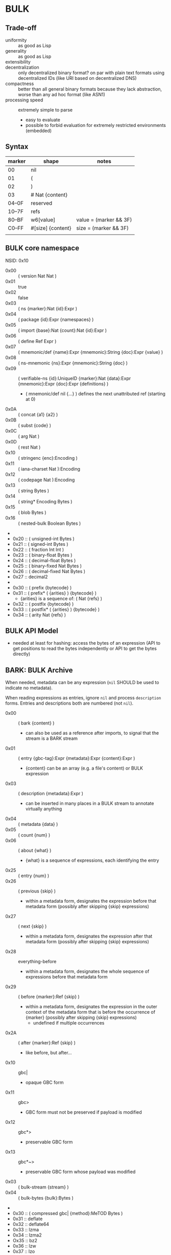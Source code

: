 * BULK
** Trade-off
   - uniformity :: as good as Lisp
   - generality :: as good as Lisp
   - extensibility :: 
   - decentralization :: only decentralized binary format? on par with plain text formats using
     decentralized IDs (like URI based on decentralized DNS)
   - compactness :: better than all general binary formats because they lack abstraction, worse
     than any ad hoc format (like ASN1)
   - processing speed :: extremely simple to parse
     - easy to evaluate
     - possible to forbid evaluation for extremely restricted environments (embedded)

** Syntax

   | marker | shape             | notes                  |
   |--------+-------------------+------------------------|
   | 00     | nil               |                        |
   | 01     | (                 |                        |
   | 02     | )                 |                        |
   | 03     | # Nat {content}   |                        |
   | 04–0F  | reserved          |                        |
   | 10–7F  | refs              |                        |
   | 80–BF  | w6[value]         | value = (marker && 3F) |
   | C0–FF  | #[size] {content} | size = (marker && 3F)  |
   |        |                   |                        |

** BULK core namespace
   NSID: 0x10

   - 0x00 :: ( version Nat Nat )
   - 0x01 :: true
   - 0x02 :: false
   - 0x03 :: ( ns {marker}:Nat {id}:Expr )
   - 0x04 :: ( package {id}:Expr {namespaces} )
   - 0x05 :: ( import {base}:Nat {count}:Nat {id}:Expr )
   - 0x06 :: ( define Ref Expr )
   - 0x07 :: ( mnemonic/def {name}:Expr {mnemonic}:String {doc}:Expr {value} )
   - 0x08 :: ( ns-mnemonic {ns}:Expr {mnemonic}:String {doc} )
   - 0x09 :: ( verifiable-ns {id}:UniqueID {marker}:Nat {data}:Expr {mnemonic}:Expr {doc}:Expr
     {definitions} )
     - ( mnemonic/def nil {…} ) defines the next unattributed ref (starting at 0)
   - 0x0A :: ( concat {a1} {a2} )
   - 0x0B :: ( subst {code} )
   - 0x0C :: ( arg Nat )
   - 0x0D :: ( rest Nat )
   - 0x10 :: ( stringenc {enc}:Encoding )
   - 0x11 :: ( iana-charset Nat ):Encoding
   - 0x12 :: ( codepage Nat ):Encoding
   - 0x13 :: ( string Bytes )
   - 0x14 :: ( string* Encoding Bytes )
   - 0x15 :: ( blob Bytes )
   - 0x16 :: ( nested-bulk Boolean Bytes )
   - 
   - 0x20 :: ( unsigned-int Bytes )
   - 0x21 :: ( signed-int Bytes )
   - 0x22 :: ( fraction Int Int )
   - 0x23 :: ( binary-float Bytes )
   - 0x24 :: ( decimal-float Bytes )
   - 0x25 :: ( binary-fixed Nat Bytes )
   - 0x26 :: ( decimal-fixed Nat Bytes )
   - 0x27 :: decimal2
   - 
   - 0x30 :: ( prefix {bytecode} )
   - 0x31 :: ( prefix* ( {arities} ) {bytecode} )
     - {arities} is a sequence of: ( Nat {refs} )
   - 0x32 :: ( postfix {bytecode} )
   - 0x33 :: ( postfix* ( {arities} ) {bytecode} )
   - 0x34 :: ( arity Nat {refs} )

** BULK API Model
   - needed at least for hashing: access the bytes of an expression (API to get positions to read
     the bytes independently or API to get the bytes directly)

** BARK: BULK Archive
   When needed, metadata can be any expression (=nil= SHOULD be used to indicate no metadata).

   When reading expressions as entries, ignore =nil= and process =description= forms. Entries and
   descriptions both are numbered (not =nil=).

   - 0x00 :: ( bark {content} )
     - can also be used as a reference after imports, to signal that the stream is a BARK stream
   - 0x01 :: ( entry {gbc-tag}:Expr {metadata}:Expr {content}:Expr )
     - {content} can be an array (e.g. a file's content) or BULK expression
   - 0x03 :: ( description {metadata}:Expr )
     - can be inserted in many places in a BULK stream to annotate virtually anything
   - 0x04 :: ( metadata {data} )
   - 0x05 :: ( count {num} )
   - 0x06 :: ( about {what} )
     - {what} is a sequence of expressions, each identifying the entry
   - 0x25 :: ( entry {num} )
   - 0x26 :: ( previous {skip} )
     - within a metadata form, designates the expression before that metadata form (possibly after
       skipping {skip} expressions)
   - 0x27 :: ( next {skip} )
     - within a metadata form, designates the expression after that metadata form (possibly after
       skipping {skip} expressions)
   - 0x28 :: everything-before
     - within a metadata form, designates the whole sequence of expressions before that metadata
       form
   - 0x29 :: ( before {marker}:Ref {skip} )
     - within a metadata form, designates the expression in the outer context of the metadata form
       that is before the occurrence of {marker} (possibly after skipping {skip} expressions)
       - undefined if multiple occurrences
   - 0x2A :: ( after {marker}:Ref {skip} )
     - like before, but after…
   - 0x10 :: gbc|
     - opaque GBC form
   - 0x11 :: gbc>
     - GBC form must not be preserved if payload is modified
   - 0x12 :: gbc*>
     - preservable GBC form
   - 0x13 :: gbc*~>
     - preservable GBC form whose payload was modified
   - 0x03 :: ( bulk-stream {stream} )
   - 0x04 :: ( bulk-bytes {bulk}:Bytes )
   -
   - 0x30 :: ( compressed gbc| {method}:MeTOD Bytes )
   - 0x31 :: deflate
   - 0x32 :: deflate64
   - 0x33 :: lzma
   - 0x34 :: lzma2
   - Ox35 :: bz2
   - 0x36 :: lzw
   - 0x37 :: lzo
   - 0x3D :: ( hash {signature}:Expr )
   - 0x3E :: ( hashed gbc> {signature}:Expr Expr )
   - 0x3F :: ( encrypted gbc| {method} Bytes )
   - tar semantics
     - metadata
       - Ox40 :: ( path {components} )
	 - by design, there is no way to express an absolute FS path
	   - an application is free to define insecure forms to express absolute paths and links
	   - TODO: what if a component contain "/"?
	     - implementation should not resolve the name but look it up in the directory entries
               (that takes care of "/" but not of a ".." entry, this still needs checking, shame on
               Unix)
       - 0x41 :: ( user {name} )
	 - {name} can be anything, incl. string and Nat
	   - multiple entries (e.g. "pierre"/1000)
       - 0x42 :: ( group {name} )
       - 0x43 :: contiguous
       - 0x44 :: ( access {time} )
       - 0x45 :: ( modification {time} )
       - 0x46 :: ( change {time} )
       - 0x47 :: ( mode {mode} )
       - 0x48 :: ( posix-acl {acls} )
	 - 0x49 :: ( user {id} {mode} {default?} )
	 - 0x4A :: ( group {id} {mode} {defaults?} )
	 - 0x4B :: ( other {mode} {defaults?} )
	 - 0x4C :: ( mask {mode} {defaults?} )
       - 0x4D :: ( xattr {xattr} )
	 - {xattrs} = ( {name} {value} )+
       - Ox4E :: ( offsets Nat+ )
	 - meant for forms not containing individual entries' metadata
	 - TODO: base?
       - 0x4F :: ( offset Nat )
	 - meant for forms grouping an entry with its metadata
	 - TODO: base?
     - entry
       - an array as an entry (possibly within GBC forms) is presumed
         to be a regular file
       - 0x50 :: ( hard-link Path )
       - 0x51 :: ( sym-link Path )
       - 0x52 :: ( char-dev {major}:Nat {minor}:Nat )
       - 0x53 :: ( block-dev {major}:Nat {minor}:Nat )
       - 0x54 :: directory
       - 0x55 :: fifo
       - 0x56 :: ( sparse-file {segments} )
	 - Bytes
	 - 0x57 :: ( hole {size}:Nat )
	   - {size} in bytes
   - gzip semantics
     - 0x60 :: ( binary Boolean )
     - 0x61 :: ( comment Expr )
     - 0x62 :: ( os Expr )
       - vocabularies may provide additional expressions for OSes
       - 0x70 :: FAT file system (DOS, OS/2, NT) + PKZIPW 2.50 VFAT, NTFS
       - 0x71 :: Amiga
       - 0x72 :: VMS (VAX or Alpha AXP)
       - 0x73 :: Unix
       - 0x74 :: VM/CMS
       - 0x75 :: Atari
       - 0x76 :: HPFS file system (OS/2, NT 3.x)
       - 0x77 :: Macintosh
       - 0x78 :: Z-System
       - 0x79 :: CP/M
       - 0x7A :: TOPS-20
       - 0x7B :: NTFS file system (NT)
       - 0x7C :: SMS/QDOS
       - 0x7D :: Acorn RISC OS
       - 0x7E :: VFAT file system (Win95, NT)
       - 0x7F :: MVS (code also taken for PRIMOS)
       - 0x80 :: BeOS (BeBox or PowerMac)
       - 0x81 :: Tandem/NSK
       - 0x82 :: THEOS
     - 0x63 :: maximum-compression
     - 0x64 :: fastest-comœpression
     - 0x83 :: ( acorn-bbc-mos-file-type-info Bytes )
     - 0x84 :: ( apollo-file-type-info Bytes )
     - 0x85 :: ( cpio-compressed Bytes )
     - gzsig extra field should be created from a compatible
       cryptographic signature
     - 0x86 :: ( keynote-assertion Bytes )
     - 0x88 :: ( macintosh-info Bytes )
     - 0x89 :: ( acorn-file-type-info Bytes )
   - dar semantics
     - split archives
       - advertised in container metadata
	 - 0x90 :: ( split-archive {archive-id} {member-id} {members} )
	   - members are *description* forms that MAY contain filename or hash
     - FS-specific attributes
     - incremental backup?
     - fast member extract? (how does DAR does that?)


   One could define a whole namespace of compact versions, like
   : about-num ⇔ ( lambda n ( about ( entry n ) ) )
   : about-previous ⇔ ( about ( previous ) )
   : about-previous* ⇔ ( lambda n ( about ( previous n ) ) )
   : about-num[3] ⇔ ( about ( entry 3 ) )
   : about-previous[2] ⇔ ( about ( previous 2 ) )

*** BUlk possibly-Zipped archive (.buz)
    A =foobar.buz= archive with multiple files:

    #+BEGIN_SRC bulk
    ( pack ( metadata ( count 2 ) )
      ( described gbc*> ( metadata ( path "foo.txt" ) )
        ( compressed gbc| lzma {foo.txt}:Bytes ) )
      ( described ( metadata ( path "bar.jpg" ) )
        {bar.jpg}:Bytes ) )
    #+END_SRC

    A =foo.txt.buz= archive with a single file and hash for integrity:

    #+BEGIN_SRC bulk
    ( described ( metadata ( path "foo.txt" ) )
      ( hashed gbc> ( sha-3 {hash}:Bytes )
        ( compressed gbc| lzma {foo.txt} ) ) )
    #+END_SRC

    A =manifest.buz= manifest about other files:

    #+BEGIN_SRC bulk
    ( description ( metadata ( ( about ( path "foo.txt" ) )
                               ( hash ( md5 {hash}:Bytes ) ) ) ) )
    ( description ( metadata ( ( about ( path "bar.txt" ) )
                               ( hash ( md5 {hash}:Bytes ) ) ) ) )
    ( description ( metadata ( ( about ( path "baz.iso" ) )
                               ( hash ( sha-3 {hash}:Bytes ) ) ) ) )
    #+END_SRC

*** BARK utility
    #+BEGIN_EXAMPLE
    $ bark list <file>
    $ bark check <file>
    $ bark extract <file> [<members>]
    #+END_EXAMPLE

**** convert
     #+BEGIN_EXAMPLE
     $ barf convert --to gzip <file>
     $ barf convert --from dar <file>
     #+END_EXAMPLE

     This command convert from and to BULK. Converting to and then from BULK should produce a file
     at least semantically identical, (it may be bytewise identical, and it might be an
     implementation goal to achieve that, but no metadata is stored to that end by default).

     - mode of operation
       - lossless :: refuse conversion if semantic information would be lost (i.e. if a string is
         not encodable in the target format, but not if random padding is present)
       - lossy :: not lossless (i.e. a one-member tar archive converted to BULK might then be
         converted to gzip, at the price of losing ACLs)
       - transform :: change data representation to fit target format (i.e. if target is gzip, LZMA
         data would be recompressed to deflate, a UTF-8 string encoded in ISO-8859-1)
       - maintain :: refuse conversion if data representation in the source format doesn't fit
         target format
	 - should never need to refuse if BULK is target?
       - default is *lossless transform*

     Targets:
     - manifests
       - SFV
     - compression formats

*** BARK Object Model
    - access to metadata
      - consolidated metadata when forms overwrite each other?
	- API for history?
    - access to entries
      - across manifests/packs/stacks within a common context
    - ability to add entries/metadata while not breaking hashes
      - when hash is recomputable:
	- app knows algo/has all data to hash (key, etc…)
	- modify/delete/append in place
	- rehash
      - when hash is not recomputable:
	- app doesn't know algo/lacks some data
	- modify/delete raise error
	- append after original data

*** Comparison
    - tar
      - +compression
    - zip
    - XZ
      - has a limited choice of compression/hash
    - gzip
    - cpio, pax

*** BULK stream with size
    BULK cannot contain a form like =( bulk/size {size}:Nat {bulk} )= because size could be
    erroneous and then parsing the whole stream or skipping ={bulk}= would give two different
    results (or more if ={bulk}= contains other such erroneous forms.

    This could represent a security risk, with some parsers not seeing an issue and others
    triggering it.

** Lambda expressions
   #+BEGIN_SRC bulk
   ( verifiable-ns 24 {id} nil "λ"
   "This vocabulary can be used to represent functions that can be evaluated."

   ( mnemonic/def nil "lambda" "( lambda {var}:Ref {body} )" )

   ( define 0x18FF "This reference is intended to be used as lambda function variable." )
   ( mnemonic/def nil "a" 0x18FF )
   ( mnemonic/def nil "b" 0x18FF )
   ( mnemonic/def nil "c" 0x18FF )
   ( mnemonic/def nil "d" 0x18FF )
   ( mnemonic/def nil "e" 0x18FF )
   ( mnemonic/def nil "f" 0x18FF )
   ( mnemonic/def nil "g" 0x18FF )
   ( mnemonic/def nil "h" 0x18FF )
   ( mnemonic/def nil "i" 0x18FF )
   ( mnemonic/def nil "j" 0x18FF )
   ( mnemonic/def nil "k" 0x18FF )
   ( mnemonic/def nil "l" 0x18FF )
   ( mnemonic/def nil "m" 0x18FF )
   ( mnemonic/def nil "n" 0x18FF )
   ( mnemonic/def nil "o" 0x18FF )
   ( mnemonic/def nil "p" 0x18FF )
   ( mnemonic/def nil "q" 0x18FF )
   ( mnemonic/def nil "r" 0x18FF )
   ( mnemonic/def nil "s" 0x18FF )
   ( mnemonic/def nil "t" 0x18FF )
   ( mnemonic/def nil "u" 0x18FF )
   ( mnemonic/def nil "v" 0x18FF )
   ( mnemonic/def nil "w" 0x18FF )
   ( mnemonic/def nil "x" 0x18FF )
   ( mnemonic/def nil "y" 0x18FF )
   ( mnemonic/def nil "z" 0x18FF )

   ( mnemonic/def nil "id" "Somestimes a form is needed just to add a semantic aspect to an expression without actually changing its value for most purposes. For these cases, a reference can be given the value of id. Some processing applications will substitute their own evaluation to this one to implement that semantic." ( lambda x x ) )
   )
   #+END_SRC

* Useful vocabularies
** RDF 1.0

   TODO: update to RDF 1.1 or 1.2

   - 0x01 :: uriref ⇔ λ:id
   - 0x02 :: ( base Bytes )
   - 0x03 :: prefix ⇔ ( uri( lambda u ( lambda s ( concat u s ) ) )
   - 0x04 :: rdf# ⇔ ( uriref "[[http://www.w3.org/1999/02/22-rdf-syntax-ns#]]" )
   - 0x05 :: blank
   - 0x06 :: ( plain {lang} {literal} )
   - 0x07 :: ( datatype {id}:URIRef {literal} )
   - 0x08 :: xmlliteral ⇔ ( rdf# "XMLLiteral" )
   - 0x09 :: ( triples {triples} )
   - 0x0A :: ( turtle {statements} )
   - 0x0B :: type ⇔ ( rdf# "type" )
   - 0x0C :: property ⇔ ( rdf# "Property" )
   - 0x0D :: statement ⇔ ( rdf# "Statement" )
   - 0x0E :: subject ⇔ ( rdf# "subject" )
   - 0x0F :: predicate ⇔ ( rdf# "predicate" )
   - 0x10 :: object ⇔ ( rdf# "object" )
   - 0x11 :: bag ⇔ ( rdf# "Bag" )
   - 0x12 :: seq ⇔ ( rdf# "Seq" )
   - 0x13 :: alt ⇔ ( rdf# "Alt" )
   - 0x14 :: value ⇔ ( rdf# "value" )
   - 0x15 :: list ⇔ ( rdf# "List" )
   - 0x16 :: nil ⇔ ( rdf# "nil" )
   - 0x17 :: first ⇔ ( rdf# "first" )
   - 0x18 :: rest ⇔ ( rdf# "rest" )
   - 0x19 :: plainliteral ⇔ ( rdf# "PlainLiteral" )
   -
   - 0x20 :: this-resource
   - 0x21 :: uri

*** Differences between complete triples (3s) and turtle-like (Tl)
    In 3s, a single triple cannot cost less than 8 bytes:

    : (:A:B:C)

    For big graphs of mostly known references, this can already be a valuable improvement. {triples}
    could be a packed sequence without markers around triples, but that would mean that a single
    missing or superfluous expression would wreck everything that's after it. The fact that a triple
    is still a form limits the savings but keeps a level of robustness (but it would be possible to
    define a packing RDF form…).

    Adding another triple cannot cost less than adding 8 bytes:

    : (:A:B:C)(:A:B:D)

    In Tl, a standalone triple cannot cost less than 10 bytes:

    : (:A(:B:C))

    But adding another triple can cost as few as 2 bytes:

    : (:A(:B:C:D))

** XML
   XML is pretty complex, but most of it is unused (some even advised not to be used, i.e. unparsed
   entity). The vocabulary can be split into loosely coupled parts:

   - document
   - DTD
   - schema
   - Relax NG

*** Document
    XML content, not notation: no support for entities or CDATA. =stringenc= can be used everywhere.

    : ( define ?rfc ( subst ( pi "rfc" ( rest 0 ) ) ) )

   #+BEGIN_SRC bulk
   ( verifiable-ns 0x1800 {id} nil "xml"
   "This vocabulary can be used to represent XML data."

   ( mnemonic/def nil "xml1.0" "( xml1.0 {content} )"
   ( mnemonic/def nil "xml1.1" "( xml1.1 {content} )"
   ( mnemonic/def nil "pi" "( pi {target} {content} )"
   ( mnemonic/def nil "comment" "( comment {content} )"
   ( mnemonic/def nil "element" "( element {name} {content} )"
   ( mnemonic/def nil "attribute" "( attribute {name} {value} )"
   ( mnemonic/def nil "xml:" ( rdf:prefix "http://www.w3.org/XML/1998/namespace" )
   ( mnemonic/def nil "xmlns:" "xmlns:" ( rdf:prefix "http://www.w3.org/2000/xmlns/" )
   ( mnemonic/def nil "preserve" "preserve" ( attribute ( xml: "space" ) "preserve" ) )
   #+END_SRC

*** Default  package?
    RDF + Simple XML ( + XPath )
** XPath namespace
   #+BEGIN_SRC bulk
   ( verifiable-ns 0x1800 {id} nil "xpath"
   "This vocabulary can be used to represent XPath expressions."

   ( mnemonic/def nil "xpath" "( xpath {steps} )" )
   ( mnemonic/def nil "union" "( union {exprs} )" )
   ( mnemonic/def nil "step" "( step {axis} {test} {preds} )" )
   ( mnemonic/def nil "ancestor" nil )
   ( mnemonic/def nil "ancestor-or-self" nil )
   ( mnemonic/def nil "attribute" nil )
   ( mnemonic/def nil "child" nil )
   ( mnemonic/def nil "descendant" nil )
   ( mnemonic/def nil "descendant-or-self" nil )
   ( mnemonic/def nil "following" nil )
   ( mnemonic/def nil "following-sibling" nil )
   ( mnemonic/def nil "namespace" nil )
   ( mnemonic/def nil "parent" nil )
   ( mnemonic/def nil "preceding" nil )
   ( mnemonic/def nil "preceding-sibling" nil )
   ( mnemonic/def nil "self" nil )
   ( mnemonic/def nil "node()" nil )
   ( mnemonic/def nil "text()" nil )
   ( mnemonic/def nil "comment()" nil )
   ( mnemonic/def nil "pi()" "pi() or ( pi() {name}:String )" )
   ( mnemonic/def nil "pi()" nil )

   ( mnemonic/def nil "." "" ( step self node() ) )
   ( mnemonic/def nil ".." "" ( step parent node() ) )
   ( mnemonic/def nil "//" "" ( step descendant-or-self node() ) )

   ( mnemonic/def nil "step*" "" ( λ:lambda λ:a ( step λ:a node() ) ) )


   )
   #+END_SRC

   As a Step, {name}:QName ⇔ ( step child {name} ) ?

*** QName
    To maximize reuse between namespaces, URIRef and URIString expressions also have the type
    QName. Any Bytes whose content satisfy the NCName production also has.

** MeTOD: Media Type Optimal Description
   - type as ref or form
   - atomic type
     - html5
     - jpeg
   - composite type
     - syntax: ( main-type {params} )
     - example: xml
       - ( xml xhtml rdf )
	 - meaning xml with xhtml document root and rdf elements
       - xhtml* = ( subst ( xml xhtml ( rest 0 ) ) )
	 - ( xhtml* mathml svg )
   - some MeTOD types may only make sense as sub-types
     - e.g. xml NS that doesn't have a document element
       - like dublin-core: ( xml xhtml svg dublin-core )
   - encoding as first-class type
     - ( gzip tar )
     - ( base64 zip )
   - complex structures?
     - ( mime ( alternatives ( qp ( text utf-8 ) ) ( qp html5 ) ) ( base64 zip ) ( signature (
       base64 openpgp ) ) )
   - accept patterns
     - ( xml * )
     - ( xml xhtml * )
   - semantics dictated by type
     - for xml, the first subtype MUST be the type for the document element
     - for MIME, order of subtypes is order of parts


   - 0x00 :: ( type {type}:Expr )
     - metadata form
   - 0x02 :: *
   - 0x03 :: bulk / ( bulk {namespaces} )
   - 0x10 :: ( text {encoding} {subtype} )
     - means that it can be shown as-is to a user
     - ( text {encoding} ) means plain text
     - ( text utf-8 markdown )
     - ( text utf-8 ( source-code c++ ) )
   - 0x11 :: ( source {langs} )
     - only as subtype of =text=, means that if available, a code editor should be used to view this
       format
   - 0x12 :: ( image {subtype} )
   - 0x13 :: ( audio {subtype} )
   - 0x14 :: ( video {subtype} )


   MeTOD only defines kinds where a default software could be expected to process many or most types
   of this kind. This is not the case for MIME registries application, text, message, model,
   multipart and text. But a MIME vocabulary could define them.

** Dates namespace
   - Nat123 := Nat | Nat Nat | Nat Nat Nat
   - NatsF := Nat* ( Float | Nat )
   - Time = Date | TimeOfDay


   - 0x00 :: ( calendar Nat123 )
   - 0x01 :: ( weekdate Nat123 )
   - 0x02 :: ( ordinal Nat Nat )
   - 0x03 :: ( time NatsF )
   - 0x04 :: ( point Date TimeOfDay )
   - 0x05 :: ( zulu Time )
   - 0x06 :: ( offset TimeOfDay Time )
   - 0x07 :: ( years NatsF )
   - 0x08 :: ( months NatsF )
   - 0x09 :: ( days NatsF )
   - 0x0A :: ( hours NatsF )
   - 0x0B :: ( minutes NatsF )
   - 0x0C :: ( seconds NatsF )
   - 0x0D :: ( weeks Nat )
   - 0x0E :: ( interval {exprs} )
     - {exprs} = Time Time | Duration Time | Time Duration | Duration
   - 0x0F :: ( repeat Nat Interval ) / ( repeat Interval )
   -  :: ( julian Number )
   -  :: ( anno-mundi Nat123 )
   -  :: ( anno-hegirae Nat123 )
   -  :: ( unix Int )
   -  :: ( ntp Word )
   -  :: ( tai64 Word64 )
   -  :: ( tng-stardate Nat Nat )

** Hash
   #+BEGIN_SRC bulk
   ( verifiable-ns 0x1800 {id} nil "hash"
   "The forms in this vocabulary can be used to represent hashes along with the hashing algorithm instead of using an unmarked byte sequence. When an algorithm has other inputs than the message, they can be provided after the hash itself as a property list.

When an algorithm can produce hashes in different sizes and the size used is a number of bits divisible by 8, the size property should be omitted from the property list and inferred by the processing application from the size of the BULK expression (e.g. `( sha-3 #[48] {hash}:48B )` is a 384-bits SHA-3 hash).

As a rule, each of these forms can contain `nil` as a first expression to denote not a hash but a choice of configuration in some application context. For example, `( uuid nil prepend {ns}:Bytes )` could mean that subsequent v3 and v5 UUIDs will be produced with {ns} as UUID namespace."

   ( mnemonic/def nil "bsd" "( bsd Bytes )" )
   ( mnemonic/def nil "sysv" "( sysv Bytes )" )
   ( mnemonic/def nil "crc" "( crc Bytes )" )
   ( mnemonic/def nil "fletcher" "( fletcher Bytes {config} )" )
   ( mnemonic/def nil "adler32" "( adler32 Bytes )" ( λ:lambda λ:h ( fletcher λ:h key 65521 ) ) )
   ( mnemonic/def nil "pjwhash" "( pjwhash Bytes )" )
   ( mnemonic/def nil "elfhash" "( elfhash Bytes )" )

   ( mnemonic/def nil "murmur1" "( murmur1 Bytes )" )
   ( mnemonic/def nil "murmur2" "( murmur2 Bytes )" )
   ( mnemonic/def nil "murmur2a" "( murmur2a Bytes )" )
   ( mnemonic/def nil "murmur64a" "( murmur64a Bytes )" )
   ( mnemonic/def nil "murmur64b" "( murmur64b Bytes )" )
   ( mnemonic/def nil "murmur3" "( murmur3 Bytes )" )

   ( mnemonic/def nil "umac" "( umac Bytes {config} )" )
   ( mnemonic/def nil "vmac" "( vmac Bytes {config} )" )

   ( mnemonic/def nil "uuid" "( uuid Bytes {config} )" )
   ( mnemonic/def nil "md2" "( md2 Bytes )" )
   ( mnemonic/def nil "md4" "( md4 Bytes )" )
   ( mnemonic/def nil "md5" "( md5 Bytes )" )
   ( mnemonic/def nil "md6" "( md6 Bytes {config} )" )
   ( mnemonic/def nil "ripemd" "( ripemd Bytes )" )
   ( mnemonic/def nil "haval" "( haval Bytes )" )
   ( mnemonic/def nil "gost" "( gost Bytes )" )
   ( mnemonic/def nil "sha1" "( sha1 Bytes )" )
   ( mnemonic/def nil "sha2" "( sha2 Bytes )" )
   ( mnemonic/def nil "sha-3" "( sha-3 Bytes )" )
   ( mnemonic/def nil "tiger" "( tiger Bytes )" )
   ( mnemonic/def nil "tiger2" "( tiger2 Bytes )" )
   ( mnemonic/def nil "whirlpool" "( whirlpool Bytes )" )
   ( mnemonic/def nil "blake" "( blake Bytes )" )
   ( mnemonic/def nil "blake2" "( blake2 Bytes )" )

   ( mnemonic/def nil "size" )
   ( mnemonic/def nil "prepend" )
   ( mnemonic/def nil "append" )
   ( mnemonic/def nil "key" )
   ( mnemonic/def nil "salt" )
   ( mnemonic/def nil "rounds" )

   )
   #+END_SRC

** Encryption
   - blowfish?
   - camellia?
   - twofish?
   - AES?
   - serpent?
   - openpgp?

** Asking input
   - test https://github.com/eishay/jvm-serializers?

* [0%] Implementation notes
** Semantics beyond definitions
   When implementing a processing application that gives semantics beyond the evaluation of
   expressions, to benefit from all possible evaluations, the application should just replace
   relevant prior definitions with its own implementation while evaluating the BULK streams.

** TODO Bad Unicode handling?
   https://www.tbray.org/ongoing/When/202x/2025/08/14/RFC9839

** TODO UBF
   https://github.com/ubf/ubf

* Bootstrapping a hashing vocabulary
  The problem is when a vocabulary provides hashes before any way of expressing a hash is possible,
  so its own hash is expressed with a name inside itself:

  - the application reads ~( ns 18 ( 0x18-2E #[8] {hashID}:8B ) )~
  - how to get to the point where it knows that ~0x18-2E~ is ~hash:shake128~:
    - it looks up in its configuration if there is a vocabulary identified by a form whose first
      element is a reference in that same vocabulary with name ~0x2E~
      - if there is such an already known vocabulary, the name ~0x2E~ must be associated with an
        algorithm to match an input identifier to its configuration data
      - if the algorithm accepts ~{hashid}~, then bootstrapping is done and the vocabulary is
        available in the rest of the stream
    - if the vocabulary is unknown, the application SHOULD consider that it cannot *TODO*

* Minimal BULK
  : ( version 1 0 ) ( import 24 2 ( hash:shake256 #[8] 8B ) ) some:type #[0–63] {content}
  : |<---- 6 ---->| |<----------------- 19 ---------------->| |<----- 3 ----->|

  : ( version 1 0 ) ( import 24 2 ( hash:shake256 #[8] 8B ) ) some:type # {size} {content}
  : |<---- 6 ---->| |<----------------- 19 ---------------->| |<-- 3 -->| 2/3/5/9


  When a profile is known (like a specific file extension for typed blobs):

  : ( version 1 0 ) some:type #…
  : |<---- 8 ---->| |<- 3 ->|

  | content | BULK overhead | with profile |
  |---------+---------------+--------------|
  | 63B     | 28B           | 11B          |
  | 255B    | 30B           | 13B          |
  | 65kB    | 31B           | 14B          |
  | 4GB     | 33B           | 16B          |
  | 18EB    | 37B           | 20B          |
  |         |               |              |

* The power of abstraction
** Explicit relationship between similar data
   When a protocol makes it possible to express several different data that are related but
   different in structure, most other formats can only express those relationships in human readable
   documentation.

   Example: an event format that includes information about the person doing the action and the
   person logging it:

   #+BEGIN_SRC json
     { "eventType": "WallPainted",
       "eventDate": "20210723T235601Z",
       "wallId": "d9e62839-dafe-49e1-b4d2-ce99c035fa9f",
       "logged": { "by": "alice", "date": "20210723T090145Z" },
       "painted": { "by": "bob", "date": "20210722T193545Z" }
     }
   #+END_SRC

   When the date for the action or logging is the same as the event, it might be omitted:

   #+BEGIN_SRC json
     { "eventType": "WallPainted",
       "eventDate": "20210723T235601Z",
       "wallId": "d9e62839-dafe-49e1-b4d2-ce99c035fa9f",
       "logged": { "by": "alice" },
       "painted": { "by": "bob" }
     }
   #+END_SRC

   And the fomat might include a shortcut for those cases:

   #+BEGIN_SRC json
     { "eventType": "WallPainted",
       "eventDate": "20210723T235601Z",
       "wallId": "d9e62839-dafe-49e1-b4d2-ce99c035fa9f",
       "loggedBy": "alice",
       "paintedBy": "bob"
     }
   #+END_SRC

   With almost all existing formats, there is not way to convey the relationship between =loggedBy=
   and =logged=.

   But in BULK, =loggedBy= can be explicitly defined in terms of =logged=:

   #+BEGIN_SRC bulk
   ( verifiable-ns 0x1800 {id} nil "wall"
   "This vocabulary can be used to represent wall painting events."

   ( mnemonic/def nil "event" "( event {properties} )"
   ( mnemonic/def nil "type" "( type Expr )"
   ( mnemonic/def nil "date" "( date Expr )"
   ( mnemonic/def nil "wallId" "( wallId Expr )"
   ( mnemonic/def nil "logged" "( logged {properties} )"
   ( mnemonic/def nil "painted" "( painted {properties} )"
   ( mnemonic/def nil "by" "( by {person} )"
   ( mnemonic/def nil "wallPaintedEvent" "( wallPaintedEvent {properties} )" ( subst ( event ( type "WallPainted" ) ( rest 0 ) ) )
   ( mnemonic/def nil "loggedBy" "( loggedBy {person}:Expr )" ( subst ( logged ( by ( arg 0 ) ) ) )
   ( mnemonic/def nil "paintedBy" "( paintedBy {person}:Expr )" ( subst ( painted ( by ( arg 0 ) ) ) )
   #+END_SRC

   Which means that the application processing this format doesn't even need to know about
   =loggedBy= and =paintedBy= because BULK evaluation will transform them away:

   #+BEGIN_SRC bulk
   ( wallPaintedEvent
     ( date "20210723T235601Z" )
     ( wallId #[16] 0xD9E62839-DAFE-49E1-B4D2-CE99C035FA9F )
     ( loggedBy "alice" )
     ( paintedBy "bob" ) )
   #+END_SRC

   will get evaluated into:

   #+BEGIN_SRC bulk
   ( event
     ( type "WallPainted" )
     ( date "20210723T235601Z" )
     ( wallId #[16] 0xD9E62839-DAFE-49E1-B4D2-CE99C035FA9F )
     ( logged
       ( by "alice" ) )
     ( painted
       ( by "bob" ) ) )
   #+END_SRC

** Forward compatibility
   BULK makes it possible to create new versions of vocabularies that encompass previous versions,
   in a way that minimizes implementation complexity. Whenever a new version of a vocabulary is
   used, an application can use an alternative definition for the previous version that maps it to
   the new version.

   Example: let's define an extremely limited BARK with just manifests and SHA-3:

   #+BEGIN_SRC bulk
   ( verifiable-ns 0x1800 ( bark-alpha:sha-3 {bark-alpha-hash} ) nil "bark-alpha"
   "This vocabulary can be used to represent manifests."

   ( mnemonic/def nil "description" )
   ( mnemonic/def nil "metadata" )
   ( mnemonic/def nil "about" )
   ( mnemonic/def nil "path" )
   ( mnemonic/def nil "hash" )
   ( mnemonic/def nil "sha-3" )
   #+END_SRC

   A manifest file could look like:

   #+BEGIN_SRC bulk
     ( bulk:ns 0x1800 ( sha-3 {bark-alpha-hash} ) )
     ( description
       ( metadata
	 ( about ( path "movie.mp4" ) )
	 ( hash ( sha-3 {hash} ) ) ) )
     ( description
       ( metadata
	 ( about ( path "en.srt" ) )
	 ( hash ( sha-3 {hash} ) ) ) )
   #+END_SRC
